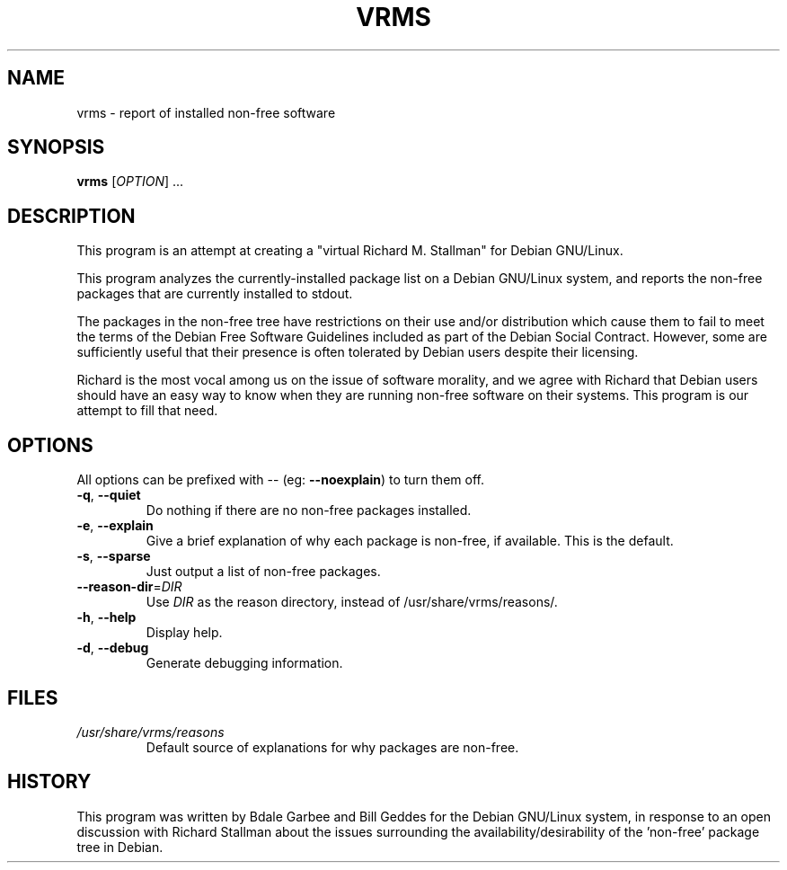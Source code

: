 .TH VRMS 1 "A Cute Little Hack" \" -*- nroff -*-
.SH NAME
vrms \- report of installed non-free software
.SH SYNOPSIS
.B vrms
[\fIOPTION\fR] ...
.SH DESCRIPTION
This program is an attempt at creating a "virtual Richard M. Stallman" for
Debian GNU/Linux.
.PP
This program analyzes the currently-installed package list on a Debian 
GNU/Linux system, and reports the non-free packages that are currently 
installed to stdout.
.PP
The packages in the non-free tree have restrictions
on their use and/or distribution which cause them to fail to meet the terms
of the Debian Free Software Guidelines included as part of the Debian Social
Contract.  However, some are sufficiently useful that their presence is often
tolerated by Debian users despite their licensing.
.PP
Richard is the most vocal among us on the issue of software morality, and we
agree with Richard that Debian users should have an easy way to know when they
are running non-free software on their systems.  This program is our attempt
to fill that need.
.SH OPTIONS
All options can be prefixed with \-\- (eg: \fB\-\-noexplain\fR) to turn them off.
.TP
\fB\-q\fR, \fB\-\-quiet\fR
Do nothing if there are no non-free packages installed.
.TP
\fB\-e\fR, \fB\-\-explain\fR
Give a brief explanation of why each package is non-free, if
available. This is the default.
.TP
\fB\-s\fR, \fB\-\-sparse\fR
Just output a list of non-free packages.
.TP
\fB\-\-reason\-dir\fR=\fIDIR\fR
Use \fIDIR\fR as the reason directory, instead of
/usr/share/vrms/reasons/.
.TP
\fB\-h\fR, \fB\-\-help\fR
Display help.
.TP
\fB\-d\fR, \fB\-\-debug\fR
Generate debugging information.
.SH FILES
.TP
.I /usr/share/vrms/reasons
Default source of explanations for why packages are non-free.
.SH HISTORY
This program was written by Bdale Garbee and Bill Geddes for the Debian 
GNU/Linux system, in response to an open discussion with Richard Stallman
about the issues surrounding the availability/desirability of the 'non-free' 
package tree in Debian.
